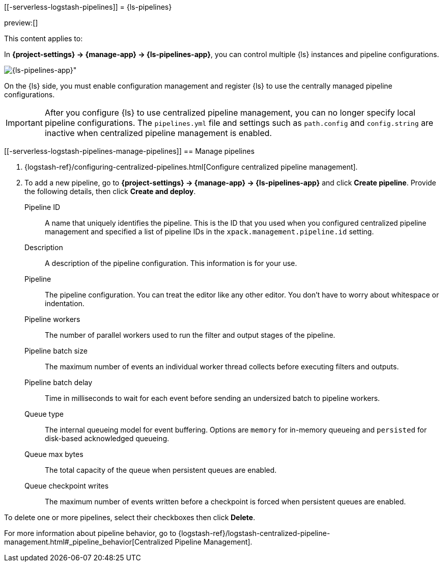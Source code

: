 [[-serverless-logstash-pipelines]]
= {ls-pipelines}

:description: Create, edit, and delete your {ls} pipeline configurations.
:keywords: serverless, Elasticsearch, Observability, Security

preview:[]

This content applies to:

In **{project-settings} → {manage-app} → {ls-pipelines-app}**, you can control multiple {ls} instances and pipeline configurations.

[role="screenshot"]
image::images/logstash-pipelines-management.png[{ls-pipelines-app}"]

On the {ls} side, you must enable configuration management and register {ls} to use the centrally managed pipeline configurations.

[IMPORTANT]
====
After you configure {ls} to use centralized pipeline management, you can no longer specify local pipeline configurations.
The `pipelines.yml` file and settings such as `path.config` and `config.string` are inactive when centralized pipeline management is enabled.
====

[discrete]
[[-serverless-logstash-pipelines-manage-pipelines]]
== Manage pipelines

////
/*
TBD: What is the appropriate RBAC for serverless?
If {kib} is protected with basic authentication, make sure your {kib} user has
the `logstash_admin` role as well as the `logstash_writer` role that you created
when you configured Logstash to use basic authentication. Additionally,
in order to view (as read-only) non-centrally-managed pipelines in the pipeline management
UI, make sure your {kib} user has the `monitoring_user` role as well.
*/
////

. {logstash-ref}/configuring-centralized-pipelines.html[Configure centralized pipeline management].
. To add a new pipeline, go to **{project-settings} → {manage-app} → {ls-pipelines-app}** and click **Create pipeline**. Provide the following details, then click **Create and deploy**.

Pipeline ID::
A name that uniquely identifies the pipeline.
This is the ID that you used when you configured centralized pipeline management and specified a list of pipeline IDs in the `xpack.management.pipeline.id` setting.

Description::
A description of the pipeline configuration. This information is for your use.

Pipeline::
The pipeline configuration.
You can treat the editor like any other editor.
You don't have to worry about whitespace or indentation.

Pipeline workers::
The number of parallel workers used to run the filter and output stages of the pipeline.

Pipeline batch size::
The maximum number of events an individual worker thread collects before
executing filters and outputs.

Pipeline batch delay::
Time in milliseconds to wait for each event before sending an undersized
batch to pipeline workers.

Queue type::
The internal queueing model for event buffering.
Options are `memory` for in-memory queueing and `persisted` for disk-based acknowledged queueing.

Queue max bytes::
The total capacity of the queue when persistent queues are enabled.

Queue checkpoint writes::
The maximum number of events written before a checkpoint is forced when
persistent queues are enabled.

To delete one or more pipelines, select their checkboxes then click **Delete**.

For more information about pipeline behavior, go to {logstash-ref}/logstash-centralized-pipeline-management.html#_pipeline_behavior[Centralized Pipeline Management].

